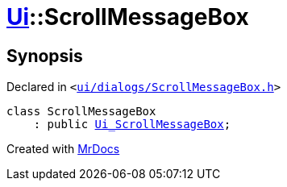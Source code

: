 [#Ui-ScrollMessageBox]
= xref:Ui.adoc[Ui]::ScrollMessageBox
:relfileprefix: ../
:mrdocs:


== Synopsis

Declared in `&lt;https://github.com/PrismLauncher/PrismLauncher/blob/develop/launcher/ui/dialogs/ScrollMessageBox.h#L7[ui&sol;dialogs&sol;ScrollMessageBox&period;h]&gt;`

[source,cpp,subs="verbatim,replacements,macros,-callouts"]
----
class ScrollMessageBox
    : public xref:Ui_ScrollMessageBox.adoc[Ui&lowbar;ScrollMessageBox];
----






[.small]#Created with https://www.mrdocs.com[MrDocs]#
